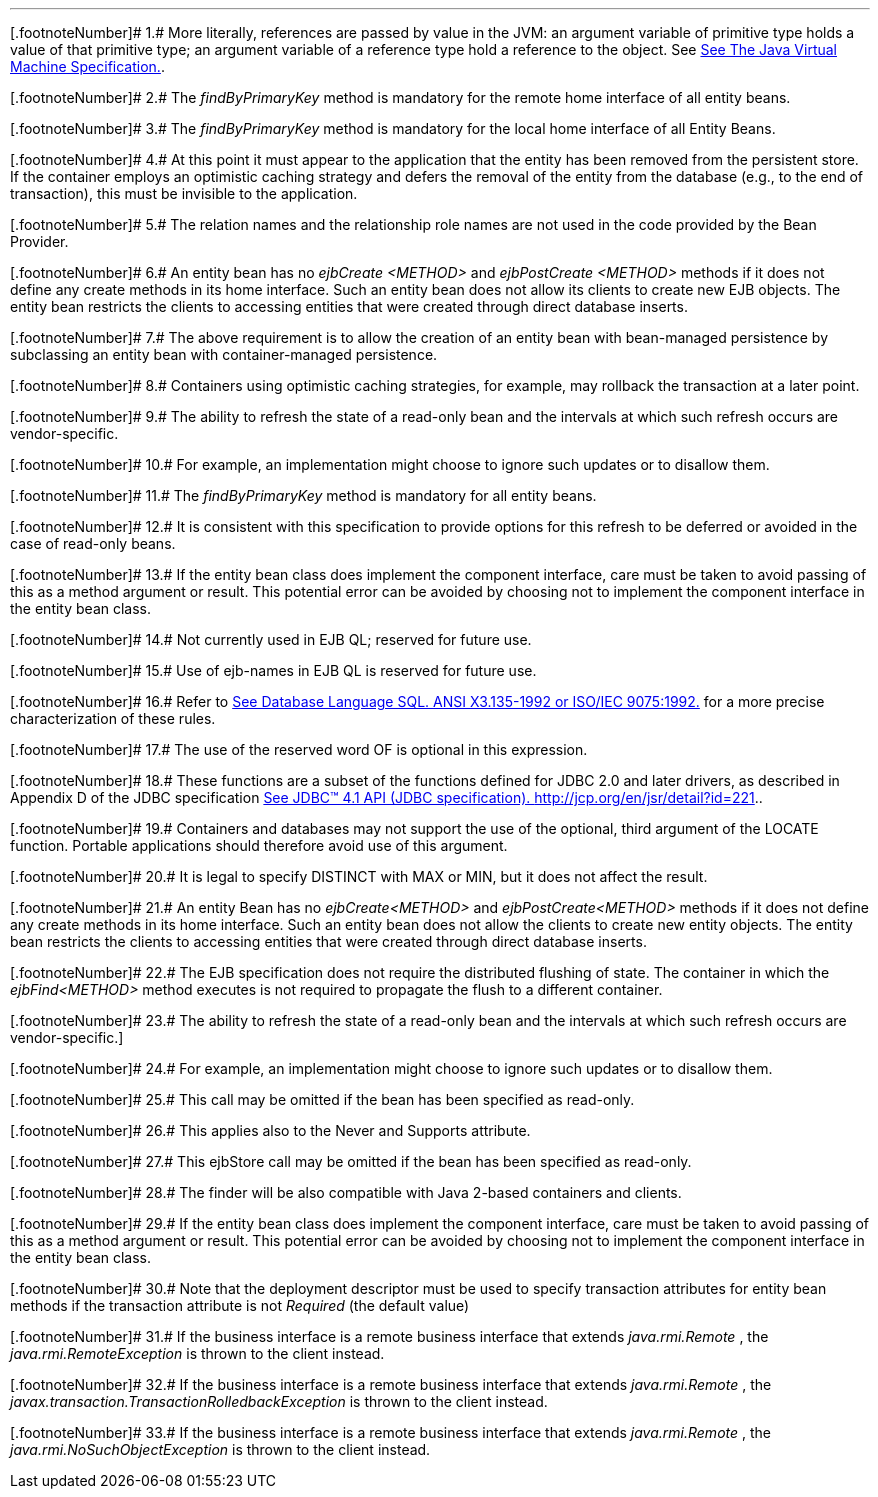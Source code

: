'''''

[.footnoteNumber]# 1.# [[a3365]]More literally,
references are passed by value in the JVM: an argument variable of
primitive type holds a value of that primitive type; an argument
variable of a reference type hold a reference to the object. See
link:Ejb.html#a3334[See The Java Virtual Machine
Specification.].

[.footnoteNumber]# 2.# [[a3366]]The _findByPrimaryKey_
method is mandatory for the remote home interface of all entity beans.

[.footnoteNumber]# 3.# [[a3367]]The _findByPrimaryKey_
method is mandatory for the local home interface of all Entity Beans.

[.footnoteNumber]# 4.# [[a3368]]At this point it must
appear to the application that the entity has been removed from the
persistent store. If the container employs an optimistic caching
strategy and defers the removal of the entity from the database (e.g.,
to the end of transaction), this must be invisible to the application.

[.footnoteNumber]# 5.# [[a3369]]The relation names and
the relationship role names are not used in the code provided by the
Bean Provider.

[.footnoteNumber]# 6.# [[a3370]]An entity bean has no
_ejbCreate_ _<METHOD>_ and _ejbPostCreate_ _<METHOD>_ methods if it does
not define any create methods in its home interface. Such an entity bean
does not allow its clients to create new EJB objects. The entity bean
restricts the clients to accessing entities that were created through
direct database inserts.

[.footnoteNumber]# 7.# [[a3371]]The above requirement
is to allow the creation of an entity bean with bean-managed persistence
by subclassing an entity bean with container-managed persistence.

[.footnoteNumber]# 8.# [[a3372]]Containers using
optimistic caching strategies, for example, may rollback the transaction
at a later point.

[.footnoteNumber]# 9.# [[a3373]]The ability to refresh
the state of a read-only bean and the intervals at which such refresh
occurs are vendor-specific.

[.footnoteNumber]# 10.# [[a3374]]For example, an
implementation might choose to ignore such updates or to disallow them.

[.footnoteNumber]# 11.# [[a3375]]The
_findByPrimaryKey_ method is mandatory for all entity beans.

[.footnoteNumber]# 12.# [[a3376]]It is consistent with
this specification to provide options for this refresh to be deferred or
avoided in the case of read-only beans.

[.footnoteNumber]# 13.# [[a3377]]If the entity bean
class does implement the component interface, care must be taken to
avoid passing of this as a method argument or result. This potential
error can be avoided by choosing not to implement the component
interface in the entity bean class.

[.footnoteNumber]# 14.# [[a3378]]Not currently used in
EJB QL; reserved for future use.

[.footnoteNumber]# 15.# [[a3379]]Use of ejb-names in
EJB QL is reserved for future use.

[.footnoteNumber]# 16.# [[a3380]]Refer to
link:Ejb.html#a3331[See Database Language SQL. ANSI X3.135-1992
or ISO/IEC 9075:1992.] for a more precise characterization of these
rules.

[.footnoteNumber]# 17.# [[a3381]]The use of the
reserved word OF is optional in this expression.

[.footnoteNumber]# 18.# [[a3382]]These functions are a
subset of the functions defined for JDBC 2.0 and later drivers, as
described in Appendix D of the JDBC specification
link:Ejb.html#a3335[See JDBC™ 4.1 API (JDBC specification).
http://jcp.org/en/jsr/detail?id=221.].

[.footnoteNumber]# 19.# [[a3383]]Containers and
databases may not support the use of the optional, third argument of the
LOCATE function. Portable applications should therefore avoid use of
this argument.

[.footnoteNumber]# 20.# [[a3384]]It is legal to
specify DISTINCT with MAX or MIN, but it does not affect the result.

[.footnoteNumber]# 21.# [[a3385]]An entity Bean has no
_ejbCreate<METHOD>_ and _ejbPostCreate<METHOD>_ methods if it does not
define any create methods in its home interface. Such an entity bean
does not allow the clients to create new entity objects. The entity bean
restricts the clients to accessing entities that were created through
direct database inserts.

[.footnoteNumber]# 22.# [[a3386]]The EJB specification
does not require the distributed flushing of state. The container in
which the _ejbFind<METHOD>_ method executes is not required to propagate
the flush to a different container.

{empty}[.footnoteNumber]# 23.# [[a3387]]The ability to
refresh the state of a read-only bean and the intervals at which such
refresh occurs are vendor-specific.]

[.footnoteNumber]# 24.# [[a3388]]For example, an
implementation might choose to ignore such updates or to disallow them.

[.footnoteNumber]# 25.# [[a3389]]This call may be
omitted if the bean has been specified as read-only.

[.footnoteNumber]# 26.# [[a3390]]This applies also to
the Never and Supports attribute.

[.footnoteNumber]# 27.# [[a3391]]This ejbStore call
may be omitted if the bean has been specified as read-only.

[.footnoteNumber]# 28.# [[a3392]]The finder will be
also compatible with Java 2-based containers and clients.

[.footnoteNumber]# 29.# [[a3393]]If the entity bean
class does implement the component interface, care must be taken to
avoid passing of this as a method argument or result. This potential
error can be avoided by choosing not to implement the component
interface in the entity bean class.

[.footnoteNumber]# 30.# [[a3394]]Note that the
deployment descriptor must be used to specify transaction attributes for
entity bean methods if the transaction attribute is not _Required_ (the
default value)

[.footnoteNumber]# 31.# [[a3395]]If the business
interface is a remote business interface that extends _java.rmi.Remote_
, the _java.rmi.RemoteException_ is thrown to the client instead.

[.footnoteNumber]# 32.# [[a3396]]If the business
interface is a remote business interface that extends _java.rmi.Remote_
, the _javax.transaction.TransactionRolledbackException_ is thrown to
the client instead.

[.footnoteNumber]# 33.# [[a3397]]If the business
interface is a remote business interface that extends _java.rmi.Remote_
, the _java.rmi.NoSuchObjectException_ is thrown to the client instead.
